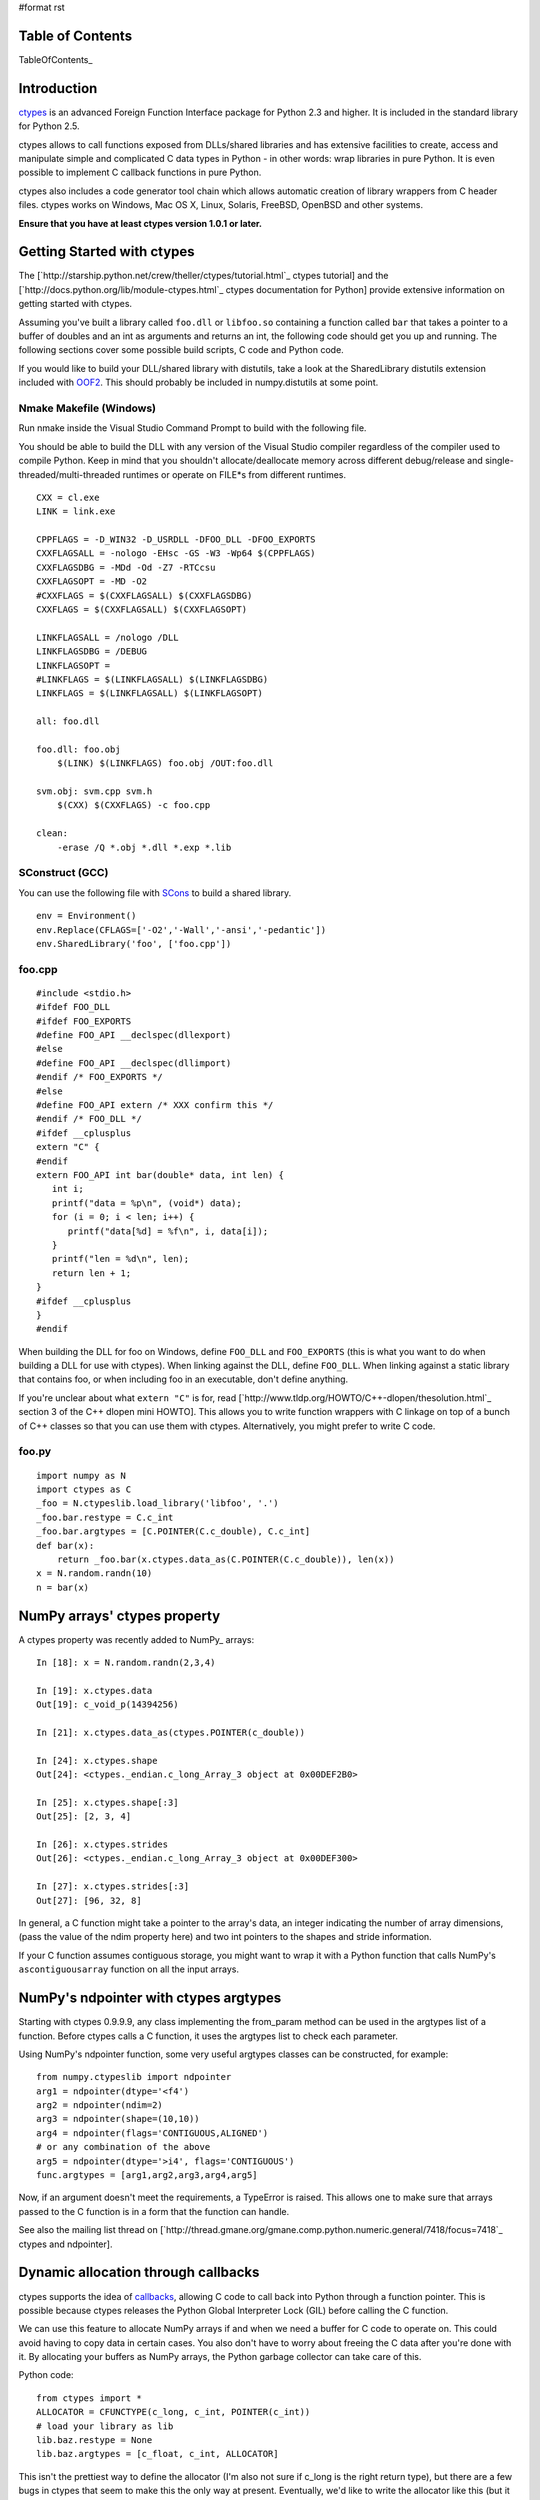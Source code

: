 #format rst

Table of Contents
=================

TableOfContents_

Introduction
============

`ctypes <http://starship.python.net/crew/theller/ctypes/>`_ is an advanced Foreign Function Interface package for Python 2.3 and higher. It is included in the standard library for Python 2.5.

ctypes allows to call functions exposed from DLLs/shared libraries and has extensive facilities to create, access and manipulate simple and complicated C data types in Python - in other words: wrap libraries in pure Python. It is even possible to implement C callback functions in pure Python.

ctypes also includes a code generator tool chain which allows automatic creation of library wrappers from C header files. ctypes works on Windows, Mac OS X, Linux, Solaris, FreeBSD, OpenBSD and other systems.

**Ensure that you have at least ctypes version 1.0.1 or later.**

Getting Started with ctypes
===========================

The [`http://starship.python.net/crew/theller/ctypes/tutorial.html`_ ctypes tutorial] and the [`http://docs.python.org/lib/module-ctypes.html`_ ctypes documentation for Python] provide extensive information on getting started with ctypes.

Assuming you've built a library called ``foo.dll`` or ``libfoo.so`` containing a function called ``bar`` that takes a pointer to a buffer of doubles and an int as arguments and returns an int, the following code should get you up and running. The following sections cover some possible build scripts, C code and Python code.

If you would like to build your DLL/shared library with distutils, take a look at the SharedLibrary distutils extension included with `OOF2 <http://www.ctcms.nist.gov/oof/oof2/index.html>`_. This should probably be included in numpy.distutils at some point.

Nmake Makefile (Windows)
------------------------

Run nmake inside the Visual Studio Command Prompt to build with the following file.

You should be able to build the DLL with any version of the Visual Studio compiler regardless of the compiler used to compile Python. Keep in mind that you shouldn't allocate/deallocate memory across different debug/release and single-threaded/multi-threaded runtimes or operate on FILE*s from different runtimes.

::

   CXX = cl.exe
   LINK = link.exe

   CPPFLAGS = -D_WIN32 -D_USRDLL -DFOO_DLL -DFOO_EXPORTS
   CXXFLAGSALL = -nologo -EHsc -GS -W3 -Wp64 $(CPPFLAGS)
   CXXFLAGSDBG = -MDd -Od -Z7 -RTCcsu
   CXXFLAGSOPT = -MD -O2
   #CXXFLAGS = $(CXXFLAGSALL) $(CXXFLAGSDBG)
   CXXFLAGS = $(CXXFLAGSALL) $(CXXFLAGSOPT)

   LINKFLAGSALL = /nologo /DLL
   LINKFLAGSDBG = /DEBUG
   LINKFLAGSOPT =
   #LINKFLAGS = $(LINKFLAGSALL) $(LINKFLAGSDBG)
   LINKFLAGS = $(LINKFLAGSALL) $(LINKFLAGSOPT)

   all: foo.dll

   foo.dll: foo.obj
       $(LINK) $(LINKFLAGS) foo.obj /OUT:foo.dll

   svm.obj: svm.cpp svm.h
       $(CXX) $(CXXFLAGS) -c foo.cpp

   clean:
       -erase /Q *.obj *.dll *.exp *.lib

SConstruct (GCC)
----------------

You can use the following file with `SCons <http://www.scons.org>`_ to build a shared library.

::

   env = Environment()
   env.Replace(CFLAGS=['-O2','-Wall','-ansi','-pedantic'])
   env.SharedLibrary('foo', ['foo.cpp'])

foo.cpp
-------

::

   #include <stdio.h>
   #ifdef FOO_DLL
   #ifdef FOO_EXPORTS
   #define FOO_API __declspec(dllexport)
   #else
   #define FOO_API __declspec(dllimport)
   #endif /* FOO_EXPORTS */
   #else
   #define FOO_API extern /* XXX confirm this */
   #endif /* FOO_DLL */
   #ifdef __cplusplus
   extern "C" {
   #endif
   extern FOO_API int bar(double* data, int len) {
      int i;
      printf("data = %p\n", (void*) data);
      for (i = 0; i < len; i++) {
         printf("data[%d] = %f\n", i, data[i]);
      }
      printf("len = %d\n", len);
      return len + 1;
   }
   #ifdef __cplusplus
   }
   #endif

When building the DLL for foo on Windows, define ``FOO_DLL`` and ``FOO_EXPORTS`` (this is what you want to do when building a DLL for use with ctypes). When linking against the DLL, define ``FOO_DLL``. When linking against a static library that contains foo, or when including foo in an executable, don't define anything.

If you're unclear about what ``extern "C"`` is for, read [`http://www.tldp.org/HOWTO/C++-dlopen/thesolution.html`_ section 3 of the C++ dlopen mini HOWTO]. This allows you to write function wrappers with C linkage on top of a bunch of C++ classes so that you can use them with ctypes. Alternatively, you might prefer to write C code.

foo.py
------

::

   import numpy as N
   import ctypes as C
   _foo = N.ctypeslib.load_library('libfoo', '.')
   _foo.bar.restype = C.c_int
   _foo.bar.argtypes = [C.POINTER(C.c_double), C.c_int]
   def bar(x):
       return _foo.bar(x.ctypes.data_as(C.POINTER(C.c_double)), len(x))
   x = N.random.randn(10)
   n = bar(x)

NumPy arrays' ctypes property
=============================

A ctypes property was recently added to NumPy_ arrays:

::

   In [18]: x = N.random.randn(2,3,4)

   In [19]: x.ctypes.data
   Out[19]: c_void_p(14394256)

   In [21]: x.ctypes.data_as(ctypes.POINTER(c_double))

   In [24]: x.ctypes.shape
   Out[24]: <ctypes._endian.c_long_Array_3 object at 0x00DEF2B0>

   In [25]: x.ctypes.shape[:3]
   Out[25]: [2, 3, 4]

   In [26]: x.ctypes.strides
   Out[26]: <ctypes._endian.c_long_Array_3 object at 0x00DEF300>

   In [27]: x.ctypes.strides[:3]
   Out[27]: [96, 32, 8]

In general, a C function might take a pointer to the array's data, an integer indicating the number of array dimensions, (pass the value of the ndim property here) and two int pointers to the shapes and stride information.

If your C function assumes contiguous storage, you might want to wrap it with a Python function that calls NumPy's ``ascontiguousarray`` function on all the input arrays.

NumPy's ndpointer with ctypes argtypes
======================================

Starting with ctypes 0.9.9.9, any class implementing the from_param method can be used in the argtypes list of a function. Before ctypes calls a C function, it uses the argtypes list to check each parameter.

Using NumPy's ndpointer function, some very useful argtypes classes can be constructed, for example:

::

   from numpy.ctypeslib import ndpointer
   arg1 = ndpointer(dtype='<f4')
   arg2 = ndpointer(ndim=2)
   arg3 = ndpointer(shape=(10,10))
   arg4 = ndpointer(flags='CONTIGUOUS,ALIGNED')
   # or any combination of the above
   arg5 = ndpointer(dtype='>i4', flags='CONTIGUOUS')
   func.argtypes = [arg1,arg2,arg3,arg4,arg5]

Now, if an argument doesn't meet the requirements, a TypeError is raised. This allows one to make sure that arrays passed to the C function is in a form that the function can handle.

See also the mailing list thread on [`http://thread.gmane.org/gmane.comp.python.numeric.general/7418/focus=7418`_ ctypes and ndpointer].

Dynamic allocation through callbacks
====================================

ctypes supports the idea of `callbacks <http://docs.python.org/lib/ctypes-callback-functions.html>`_, allowing C code to call back into Python through a function pointer. This is possible because ctypes releases the Python Global Interpreter Lock (GIL) before calling the C function.

We can use this feature to allocate NumPy arrays if and when we need a buffer for C code to operate on. This could avoid having to copy data in certain cases. You also don't have to worry about freeing the C data after you're done with it. By allocating your buffers as NumPy arrays, the Python garbage collector can take care of this.

Python code:

::

   from ctypes import *
   ALLOCATOR = CFUNCTYPE(c_long, c_int, POINTER(c_int))
   # load your library as lib
   lib.baz.restype = None
   lib.baz.argtypes = [c_float, c_int, ALLOCATOR]

This isn't the prettiest way to define the allocator (I'm also not sure if c_long is the right return type), but there are a few bugs in ctypes that seem to make this the only way at present.  Eventually, we'd like to write the allocator like this (but it doesn't work yet):

::

   from numpy.ctypeslib import ndpointer
   ALLOCATOR = CFUNCTYPE(ndpointer('f4'), c_int, POINTER(c_int))

The following also seems to cause problems:

::

   ALLOCATOR = CFUNCTYPE(POINTER(c_float), c_int, POINTER(c_int))
   ALLOCATOR = CFUNCTYPE(c_void_p, c_int, POINTER(c_int))
   ALLOCATOR = CFUNCTYPE(None, c_int, POINTER(c_int), POINTER(c_void_p))

Possible failures include a SystemError exception being raised, the interpreter crashing or the interpreter hanging. Check these mailing list threads for more details:

* [`http://thread.gmane.org/gmane.comp.python.ctypes/2979`_ Pointer-to-pointer unchanged when assigning in callback]

* [`http://thread.gmane.org/gmane.comp.python.ctypes/2974`_ Hang with callback returning POINTER(c_float)]

* [`http://thread.gmane.org/gmane.comp.python.ctypes/2972`_ Error with callback function and as_parameter with NumPy_ ndpointer]

Time for an example. The C code for the example:

::

   #ifndef CSPKREC_H
   #define CSPKREC_H
   #ifdef FOO_DLL
   #ifdef FOO_EXPORTS
   #define FOO_API __declspec(dllexport)
   #else
   #define FOO_API __declspec(dllimport)
   #endif
   #else
   #define FOO_API
   #endif
   #endif
   #include <stdio.h>
   #ifdef __cplusplus
   extern "C" {
   #endif
   typedef void*(*allocator_t)(int, int*);
   extern FOO_API void foo(allocator_t allocator) {
      int dim = 2;
      int shape[] = {2, 3};
      float* data = NULL;
      int i, j;
      printf("foo calling allocator\n");
      data = (float*) allocator(dim, shape);
      printf("allocator returned in foo\n");
      printf("data = 0x%p\n", data);
      for (i = 0; i < shape[0]; i++) {
         for (j = 0; j < shape[1]; j++) {
            *data++ = (i + 1) * (j + 1);
         }
      }
   }
   #ifdef __cplusplus
   }
   #endif

Check the [`http://www.newty.de/fpt/index.html`_ The Function Pointer Tutorials] if you're new to function pointers in C or C++. And the Python code:

::

   from ctypes import *
   import numpy as N
   allocated_arrays = []
   def allocate(dim, shape):
       print 'allocate called'
       x = N.zeros(shape[:dim], 'f4')
       allocated_arrays.append(x)
       ptr = x.ctypes.data_as(c_void_p).value
       print hex(ptr)
       print 'allocate returning'
       return ptr
   lib = cdll['callback.dll']
   lib.foo.restype = None
   ALLOCATOR = CFUNCTYPE(c_long, c_int, POINTER(c_int))
   lib.foo.argtypes = [ALLOCATOR]
   print 'calling foo'
   lib.foo(ALLOCATOR(allocate))
   print 'foo returned'
   print allocated_arrays[0]

The allocate function creates a new NumPy array and puts it in a list so that we keep a reference to it after the callback function returns. Expected output:

::

   calling foo
   foo calling allocator
   allocate called
   0xaf5778
   allocate returning
   allocator returned in foo
   data = 0x00AF5778
   foo returned
   [[ 1.  2.  3.]
    [ 2.  4.  6.]]

Here's another idea for an Allocator class to manage this kind of thing. In addition to dimension and shape, this allocator function takes a char indicating what type of array to allocate. You can get these typecodes from the ndarrayobject.h header, in the ``NPY_TYPECHAR`` enum.

::

   from ctypes import *
   import numpy as N
   class Allocator:
       CFUNCTYPE = CFUNCTYPE(c_long, c_int, POINTER(c_int), c_char)
       def __init__(self):
           self.allocated_arrays = []
       def __call__(self, dims, shape, dtype):
           x = N.empty(shape[:dims], N.dtype(dtype))
           self.allocated_arrays.append(x)
           return x.ctypes.data_as(c_void_p).value
       def getcfunc(self):
           return self.CFUNCTYPE(self)
       cfunc = property(getcfunc)

Use it like this in Python:

::

   lib.func.argtypes = [..., Allocator.CFUNCTYPE]
   def func():
       alloc = Allocator()
       lib.func(..., alloc.cfunc)
       return tuple(alloc.allocated_arrays[:3])

Corresponding C code:

::

   typedef void*(*allocator_t)(int, int*, char);
   void func(..., allocator_t allocator) {
      /* ... */
      int dims[] = {2, 3, 4};
      double* data = (double*) allocator(3, dims, 'd');
      /* allocate more arrays here */
   }

None of the allocators presented above are thread safe. If you have multiple Python threads calling the C code that invokes your callbacks, you will have to do something a bit smarter.

More useful code frags
======================

Suppose you have a C function like the following, which operates on a pointer-to-pointers data structure.

::

   void foo(float** data, int len) {
       float** x = data;
       for (int i = 0; i < len; i++, x++) {
           /* do something with *x */
       }
   }

You can create the necessary structure from an existing 2-D NumPy array using the following code:

::

   x = N.array([[10,20,30], [40,50,60], [80,90,100]], 'f4')
   f4ptr = POINTER(c_float)
   data = (f4ptr*len(x))(*[row.ctypes.data_as(f4ptr) for row in x])

``f4ptr*len(x)`` creates a ctypes array type that is just large enough to contain a pointer to every row of the array.

Heterogeneous Types Example
===========================

Here's a simple example when using heterogeneous dtypes (record arrays).

But, be warned that NumPy_ recarrays and corresponding structs in C **may not** be congruent.

Also structs are not standardized across platforms ...In other words,  **be aware of padding issues!**

sample.c

::

   #include <stdio.h>
   typedef struct Weather_t {
       int timestamp;
       char desc[12];
   } Weather;
   void print_weather(Weather* w, int nelems)
   {
       int i;
       for (i=0;i<nelems;++i) {
           printf("timestamp: %d\ndescription: %s\n\n", w[i].timestamp, w[i].desc);
       }
   }

SConstruct

::

   env = Environment()
   env.Replace(CFLAGS=['-O2','-Wall','-ansi','-pedantic'])
   env.SharedLibrary('sample', ['sample.c'])

sample.py

::

   import numpy as N
   import ctypes as C
   dat = [[1126877361,'sunny'], [1126877371,'rain'], [1126877385,'damn nasty'], [1126877387,'sunny']]
   dat_dtype = N.dtype([('timestamp','i4'),('desc','|S12')])
   arr = N.rec.fromrecords(dat,dtype=dat_dtype)
   _sample = N.ctypeslib.load_library('libsample','.')
   _sample.print_weather.restype = None
   _sample.print_weather.argtypes = [N.ctypeslib.ndpointer(dat_dtype, flags='aligned, contiguous'), C.c_int]
   def print_weather(x):
       _sample.print_weather(x, x.size)
   if __name__=='__main__':
       print_weather(arr)

Fibonacci example (using NumPy arrays, C and Scons)
===================================================

The following was tested and works on Windows (using MinGW) and GNU/Linux 32-bit OSs (last tested 13-08-2009). Copy all three files to the same directory.

The C code (this calculates the Fibonacci number recursively):

::

   /*
       Filename: fibonacci.c
       To be used with fibonacci.py, as an imported library. Use Scons to compile,
       simply type 'scons' in the same directory as this file (see www.scons.org).
   */
   /* Function prototypes */
   int fib(int a);
   void fibseries(int *a, int elements, int *series);
   void fibmatrix(int *a, int rows, int columns, int *matrix);
   int fib(int a)
   {
       if (a <= 0) /*  Error -- wrong input will return -1. */
           return -1;
       else if (a==1)
           return 0;
       else if ((a==2)||(a==3))
           return 1;
       else
           return fib(a - 2) + fib(a - 1);
   }
   void fibseries(int *a, int elements, int *series)
   {
       int i;
       for (i=0; i < elements; i++)
       {
       series[i] = fib(a[i]);
       }
   }
   void fibmatrix(int *a, int rows, int columns, int *matrix)
   {
       int i, j;
       for (i=0; i<rows; i++)
           for (j=0; j<columns; j++)
           {
               matrix[i * columns + j] = fib(a[i * columns + j]);
           }
   }

The Python code:

::

   """
   Filename: fibonacci.py
   Demonstrates the use of ctypes with three functions:
       (1) fib(a)
       (2) fibseries(b)
       (3) fibmatrix(c)
   """
   import numpy as nm
   import ctypes as ct
   # Load the library as _libfibonacci.
   # Why the underscore (_) in front of _libfibonacci below?
   # To mimimise namespace pollution -- see PEP 8 (www.python.org).
   _libfibonacci = nm.ctypeslib.load_library('libfibonacci', '.')
   _libfibonacci.fib.argtypes = [ct.c_int] #  Declare arg type, same below.
   _libfibonacci.fib.restype  =  ct.c_int  #  Declare result type, same below.
   _libfibonacci.fibseries.argtypes = [nm.ctypeslib.ndpointer(dtype = nm.int),\
                                        ct.c_int,\
                                        nm.ctypeslib.ndpointer(dtype = nm.int)]
   _libfibonacci.fibseries.restype  = ct.c_void_p
   _libfibonacci.fibmatrix.argtypes = [nm.ctypeslib.ndpointer(dtype = nm.int),\
                                        ct.c_int, ct.c_int,\
                                       nm.ctypeslib.ndpointer(dtype = nm.int)]
   _libfibonacci.fibmatrix.restype  = ct.c_void_p
   def fib(a):
       """Compute the n'th Fibonacci number.
       ARGUMENT(S):
           An integer.
       RESULT(S):
           The n'th Fibonacci number.
       EXAMPLE(S):
       >>> fib(8)
       13
       >>> fib(23)
       17711
       >>> fib(0)
       -1
       """
       return _libfibonacci.fib(int(a))
   def fibseries(b):
       """Compute an array containing the n'th Fibonacci number of each entry.
       ARGUMENT(S):
           A list or NumPy array (dim = 1) of integers.
       RESULT(S):
           NumPy array containing the n'th Fibonacci number of each entry.
       EXAMPLE(S):
       >>> fibseries([1,2,3,4,5,6,7,8])
       array([ 0,  1,  1,  2,  3,  5,  8, 13])
       >>> fibseries(range(1,12))
       array([ 0,  1,  1,  2,  3,  5,  8, 13, 21, 34, 55])
       """
       b = nm.asarray(b, dtype=nm.intc)
       result = nm.empty(len(b), dtype=nm.intc)
       _libfibonacci.fibseries(b, len(b), result)
       return result
   def fibmatrix(c):
       """Compute a matrix containing the n'th Fibonacci number of each entry.
       ARGUMENT(S):
           A nested list or NumPy array (dim = 2) of integers.
       RESULT(S):
           NumPy array containing the n'th Fibonacci number of each entry.
       EXAMPLE(S):
       >>> from numpy import array
       >>> fibmatrix([[3,4],[5,6]])
       array([[1, 2],
              [3, 5]])
       >>> fibmatrix(array([[1,2,3],[4,5,6],[7,8,9]]))
       array([[ 0,  1,  1],
              [ 2,  3,  5],
              [ 8, 13, 21]])
       """
       tmp = nm.asarray(c)
       rows, cols = tmp.shape
       c = tmp.astype(nm.intc)
       result = nm.empty(c.shape, dtype=nm.intc)
       _libfibonacci.fibmatrix(c, rows, cols, result)
       return result

Here's the SConstruct file contents (filename: SConstruct):

::

   env = Environment()
   env.Replace(CFLAGS=['-O2', '-Wall', '-ansi', '-pedantic'])
   env.SharedLibrary('libfibonacci', ['fibonacci.c'])

In Python interpreter (or whatever you use), do:

::

   >>> import fibonacci as fb
   >>> fb.fib(8)
   13
   >>> fb.fibseries([5,13,2,6]
   array([  3, 144,   1,   5])

etc.

Pertinent Mailing List Threads
==============================

Some useful threads on the ctypes-users mailing list:

* [`http://aspn.activestate.com/ASPN/Mail/Message/ctypes-users/3119087`_ IndexError_ when indexing on POINTER(POINTER(ctype))]

* [`http://aspn.activestate.com/ASPN/Mail/Message/ctypes-users/3118513`_ Adding ctypes support to NumPy_]

* [`http://aspn.activestate.com/ASPN/Mail/Message/ctypes-users/3118656`_ Determining if a ctype is a pointer type (was RE: Adding ctypes support to NumPy_)]

* [`http://aspn.activestate.com/ASPN/Mail/Message/ctypes-users/3117306`_ Check for NULL pointer without ValueError_]

* [`http://aspn.activestate.com/ASPN/Mail/Message/ctypes-users/3205951`_ Problem with callbacks from C into Python]

* [`http://thread.gmane.org/gmane.comp.python.numeric.general/7418\`_ ctypes and ndpointer]

* [`http://thread.gmane.org/gmane.comp.python.ctypes/3116`_ Problems with 64 signed integer]

Thomas Heller's answers are particularly insightful.

Documentation
=============

* [`http://starship.python.net/crew/theller/ctypes/tutorial.html`_ ctypes tutorial]

* [`http://docs.python.org/dev/lib/module-ctypes.html`_ 13.14 ctypes -- A foreign function library for Python.]

-------------------------

 CategoryCookbook_ CategoryCookbook_

